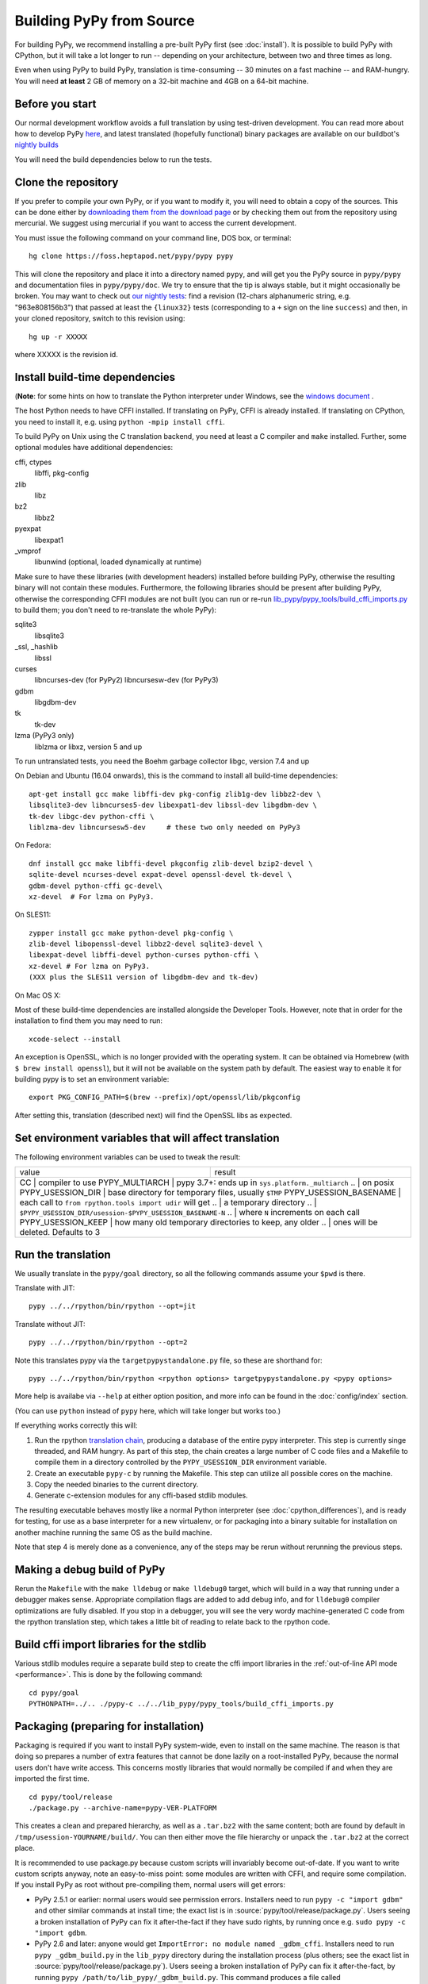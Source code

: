 .. _building-from-source:

Building PyPy from Source
=========================

For building PyPy, we recommend installing a pre-built PyPy first (see
:doc:`install`). It is possible to build PyPy with CPython, but it will take a
lot longer to run -- depending on your architecture, between two and three
times as long.

Even when using PyPy to build PyPy, translation is time-consuming -- 30
minutes on a fast machine -- and RAM-hungry.  You will need **at least** 2 GB
of memory on a 32-bit machine and 4GB on a 64-bit machine.

Before you start
----------------

Our normal development workflow avoids a full translation by using test-driven
development. You can read more about how to develop PyPy here_, and latest
translated (hopefully functional) binary packages are available on our
buildbot's `nightly builds`_

.. _here: contributing.html
.. _`nightly builds`: https://buildbot.pypy.org/nightly

You will need the build dependencies below to run the tests.

Clone the repository
--------------------

If you prefer to compile your own PyPy, or if you want to modify it, you
will need to obtain a copy of the sources.  This can be done either by
`downloading them from the download page`_ or by checking them out from the
repository using mercurial.  We suggest using mercurial if you want to access
the current development.

.. _downloading them from the download page: https://www.pypy.org/download.html

You must issue the following command on your
command line, DOS box, or terminal::

    hg clone https://foss.heptapod.net/pypy/pypy pypy

This will clone the repository and place it into a directory
named ``pypy``, and will get you the PyPy source in ``pypy/pypy`` and
documentation files in ``pypy/pypy/doc``.
We try to ensure that the tip is always stable, but it might
occasionally be broken.  You may want to check out `our nightly tests`_:
find a revision (12-chars alphanumeric string, e.g. "963e808156b3")
that passed at least the
``{linux32}`` tests (corresponding to a ``+`` sign on the
line ``success``) and then, in your cloned repository, switch to this revision
using::

    hg up -r XXXXX

where XXXXX is the revision id.

.. _our nightly tests: https://buildbot.pypy.org/summary?branch=%3Ctrunk%3E


Install build-time dependencies
-------------------------------
(**Note**: for some hints on how to translate the Python interpreter under
Windows, see the `windows document`_ . 

.. _`windows document`: windows.html
.. _`RPython documentation`: https://rpython.readthedocs.org

The host Python needs to have CFFI installed. If translating on PyPy, CFFI is
already installed. If translating on CPython, you need to install it, e.g.
using ``python -mpip install cffi``.

To build PyPy on Unix using the C translation backend, you need at least a C
compiler and ``make`` installed. Further, some optional modules have additional
dependencies:

cffi, ctypes
    libffi, pkg-config

zlib
    libz

bz2
    libbz2

pyexpat
    libexpat1

_vmprof
    libunwind (optional, loaded dynamically at runtime)

Make sure to have these libraries (with development headers) installed
before building PyPy, otherwise the resulting binary will not contain
these modules.  Furthermore, the following libraries should be present
after building PyPy, otherwise the corresponding CFFI modules are not
built (you can run or re-run `lib_pypy/pypy_tools/build_cffi_imports.py`_ to
build them; you don't need to re-translate the whole PyPy):

.. _`lib_pypy/pypy_tools/build_cffi_imports.py`: https://foss.heptapod.net/pypy/pypy/-/blob/branch/default/lib_pypy/pypy_tools/build_cffi_imports.py

sqlite3
    libsqlite3

_ssl, _hashlib
    libssl

curses
    libncurses-dev   (for PyPy2)
    libncursesw-dev  (for PyPy3)

gdbm
    libgdbm-dev

tk
    tk-dev

lzma (PyPy3 only)
    liblzma or libxz, version 5 and up

To run untranslated tests, you need the Boehm garbage collector libgc, version
7.4 and up

On Debian and Ubuntu (16.04 onwards), this is the command to install
all build-time dependencies::

    apt-get install gcc make libffi-dev pkg-config zlib1g-dev libbz2-dev \
    libsqlite3-dev libncurses5-dev libexpat1-dev libssl-dev libgdbm-dev \
    tk-dev libgc-dev python-cffi \
    liblzma-dev libncursesw5-dev     # these two only needed on PyPy3

On Fedora::

    dnf install gcc make libffi-devel pkgconfig zlib-devel bzip2-devel \
    sqlite-devel ncurses-devel expat-devel openssl-devel tk-devel \
    gdbm-devel python-cffi gc-devel\
    xz-devel  # For lzma on PyPy3.

On SLES11::

    zypper install gcc make python-devel pkg-config \
    zlib-devel libopenssl-devel libbz2-devel sqlite3-devel \
    libexpat-devel libffi-devel python-curses python-cffi \
    xz-devel # For lzma on PyPy3.
    (XXX plus the SLES11 version of libgdbm-dev and tk-dev)

On Mac OS X:

Most of these build-time dependencies are installed alongside
the Developer Tools. However, note that in order for the installation to
find them you may need to run::

    xcode-select --install

An exception is OpenSSL, which is no longer provided with the operating
system. It can be obtained via Homebrew (with ``$ brew install openssl``),
but it will not be available on the system path by default. The easiest
way to enable it for building pypy is to set an environment variable::

    export PKG_CONFIG_PATH=$(brew --prefix)/opt/openssl/lib/pkgconfig

After setting this, translation (described next) will find the OpenSSL libs
as expected.

Set environment variables that will affect translation
------------------------------------------------------

The following environment variables can be used to tweak the result:

+------------------------+-----------------------------------------------------------+
| value                  | result                                                    |
+------------------------+-----------------------------------------------------------+
| CC                     | compiler to use                                           |
| PYPY_MULTIARCH         | pypy 3.7+: ends up in ``sys.platform._multiarch``         |
| ..                     | on posix                                                  |
| PYPY_USESSION_DIR      | base directory for temporary files, usually ``$TMP``      |
| PYPY_USESSION_BASENAME | each call to ``from rpython.tools import udir`` will get  |
| ..                     | a temporary directory                                     |
| ..                     | ``$PYPY_USESSION_DIR/usession-$PYPY_USESSION_BASENAME-N`` |
| ..                     | where ``N`` increments on each call                       |
| PYPY_USESSION_KEEP     | how many old temporary directories to keep, any older     |
| ..                     | ones will be deleted. Defaults to 3                       |
+---------------------+--------------------------------------------------------------+

Run the translation
-------------------

We usually translate in the ``pypy/goal`` directory, so all the following
commands assume your ``$pwd`` is there.

Translate with JIT::

    pypy ../../rpython/bin/rpython --opt=jit

Translate without JIT::

    pypy ../../rpython/bin/rpython --opt=2

Note this translates pypy via the ``targetpypystandalone.py`` file, so these
are shorthand for::

    pypy ../../rpython/bin/rpython <rpython options> targetpypystandalone.py <pypy options>

More help is availabe via ``--help`` at either option position, and more info
can be found in the :doc:`config/index` section.

(You can use ``python`` instead of ``pypy`` here, which will take longer
but works too.)

If everything works correctly this will:

1. Run the rpython `translation chain`_, producing a database of the
   entire pypy interpreter. This step is currently singe threaded, and RAM
   hungry. As part of this step,  the chain creates a large number of C code
   files and a Makefile to compile them in a
   directory controlled by the ``PYPY_USESSION_DIR`` environment variable.
2. Create an executable ``pypy-c`` by running the Makefile. This step can
   utilize all possible cores on the machine.
3. Copy the needed binaries to the current directory.
4. Generate c-extension modules for any cffi-based stdlib modules.


The resulting executable behaves mostly like a normal Python
interpreter (see :doc:`cpython_differences`), and is ready for testing, for
use as a base interpreter for a new virtualenv, or for packaging into a binary
suitable for installation on another machine running the same OS as the build
machine.

Note that step 4 is merely done as a convenience, any of the steps may be rerun
without rerunning the previous steps.

.. _`translation chain`: https://rpython.readthedocs.io/en/latest/translation.html


Making a debug build of PyPy
----------------------------

Rerun the ``Makefile`` with the ``make lldebug`` or ``make lldebug0`` target,
which will build in a way that running under a debugger makes sense.
Appropriate compilation flags are added to add debug info, and for ``lldebug0``
compiler optimizations are fully disabled. If you stop in a debugger, you will
see the very wordy machine-generated C code from the rpython translation step,
which takes a little bit of reading to relate back to the rpython code.

Build cffi import libraries for the stdlib
------------------------------------------

Various stdlib modules require a separate build step to create the cffi
import libraries in the :ref:`out-of-line API mode <performance>`. This is done by the following
command::

   cd pypy/goal
   PYTHONPATH=../.. ./pypy-c ../../lib_pypy/pypy_tools/build_cffi_imports.py


Packaging (preparing for installation)
--------------------------------------

Packaging is required if you want to install PyPy system-wide, even to
install on the same machine.  The reason is that doing so prepares a
number of extra features that cannot be done lazily on a root-installed
PyPy, because the normal users don't have write access.  This concerns
mostly libraries that would normally be compiled if and when they are
imported the first time.

::

    cd pypy/tool/release
    ./package.py --archive-name=pypy-VER-PLATFORM

This creates a clean and prepared hierarchy, as well as a ``.tar.bz2``
with the same content; both are found by default in
``/tmp/usession-YOURNAME/build/``.  You can then either move the file
hierarchy or unpack the ``.tar.bz2`` at the correct place.

It is recommended to use package.py because custom scripts will
invariably become out-of-date.  If you want to write custom scripts
anyway, note an easy-to-miss point: some modules are written with CFFI,
and require some compilation.  If you install PyPy as root without
pre-compiling them, normal users will get errors:

* PyPy 2.5.1 or earlier: normal users would see permission errors.
  Installers need to run ``pypy -c "import gdbm"`` and other similar
  commands at install time; the exact list is in
  :source:`pypy/tool/release/package.py`.  Users
  seeing a broken installation of PyPy can fix it after-the-fact if they
  have sudo rights, by running once e.g. ``sudo pypy -c "import gdbm``.

* PyPy 2.6 and later: anyone would get ``ImportError: no module named
  _gdbm_cffi``.  Installers need to run ``pypy _gdbm_build.py`` in the
  ``lib_pypy`` directory during the installation process (plus others;
  see the exact list in :source:`pypy/tool/release/package.py`).
  Users seeing a broken
  installation of PyPy can fix it after-the-fact, by running ``pypy
  /path/to/lib_pypy/_gdbm_build.py``.  This command produces a file
  called ``_gdbm_cffi.pypy-41.so`` locally, which is a C extension
  module for PyPy.  You can move it at any place where modules are
  normally found: e.g. in your project's main directory, or in a
  directory that you add to the env var ``PYTHONPATH``.


Installation
------------

PyPy dynamically finds the location of its libraries depending on the location
of the executable. The directory hierarchy of a typical PyPy installation
looks like this::

    ./bin/pypy
    ./include/
    ./lib_pypy/
    ./lib-python/2.7
    ./site-packages/

The hierarchy shown above is relative to a PREFIX directory. PREFIX is
computed by starting from the directory where the executable resides, and
"walking up" the filesystem until we find a directory containing ``lib_pypy``
and ``lib-python/2.7``.

To install PyPy system wide on unix-like systems, it is recommended to put the
whole hierarchy alone (e.g. in ``/opt/pypy``) and put a symlink to the
``pypy`` executable into ``/usr/bin`` or ``/usr/local/bin``.

If the executable fails to find suitable libraries, it will report ``debug:
WARNING: library path not found, using compiled-in sys.path`` and then attempt
to continue normally. If the default path is usable, most code will be fine.
However, the ``sys.prefix`` will be unset and some existing libraries assume
that this is never the case.
